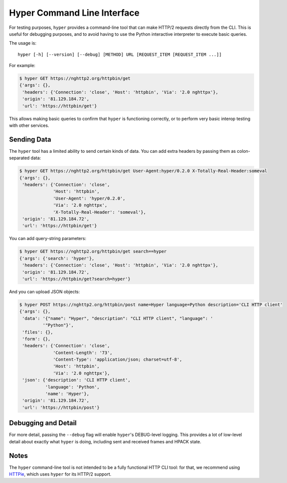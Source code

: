 .. _CLI:

Hyper Command Line Interface
============================

For testing purposes, ``hyper`` provides a command-line tool that can make
HTTP/2 requests directly from the CLI. This is useful for debugging purposes,
and to avoid having to use the Python interactive interpreter to execute basic
queries.

The usage is::

    hyper [-h] [--version] [--debug] [METHOD] URL [REQUEST_ITEM [REQUEST_ITEM ...]]

For example:

.. code-block:: bash

    $ hyper GET https://nghttp2.org/httpbin/get
    {'args': {},
     'headers': {'Connection': 'close', 'Host': 'httpbin', 'Via': '2.0 nghttpx'},
     'origin': '81.129.184.72',
     'url': 'https://httpbin/get'}

This allows making basic queries to confirm that ``hyper`` is functioning
correctly, or to perform very basic interop testing with other services.

Sending Data
------------

The ``hyper`` tool has a limited ability to send certain kinds of data. You can
add extra headers by passing them as colon-separated data:

.. code-block:: bash

    $ hyper GET https://nghttp2.org/httpbin/get User-Agent:hyper/0.2.0 X-Totally-Real-Header:someval
    {'args': {},
     'headers': {'Connection': 'close',
                 'Host': 'httpbin',
                 'User-Agent': 'hyper/0.2.0',
                 'Via': '2.0 nghttpx',
                 'X-Totally-Real-Header': 'someval'},
     'origin': '81.129.184.72',
     'url': 'https://httpbin/get'}

You can add query-string parameters:

.. code-block:: bash

    $ hyper GET https://nghttp2.org/httpbin/get search==hyper
    {'args': {'search': 'hyper'},
     'headers': {'Connection': 'close', 'Host': 'httpbin', 'Via': '2.0 nghttpx'},
     'origin': '81.129.184.72',
     'url': 'https://httpbin/get?search=hyper'}

And you can upload JSON objects:

.. code-block:: bash

    $ hyper POST https://nghttp2.org/httpbin/post name=Hyper language=Python description='CLI HTTP client'
    {'args': {},
     'data': '{"name": "Hyper", "description": "CLI HTTP client", "language": '
             '"Python"}',
     'files': {},
     'form': {},
     'headers': {'Connection': 'close',
                 'Content-Length': '73',
                 'Content-Type': 'application/json; charset=utf-8',
                 'Host': 'httpbin',
                 'Via': '2.0 nghttpx'},
     'json': {'description': 'CLI HTTP client',
              'language': 'Python',
              'name': 'Hyper'},
     'origin': '81.129.184.72',
     'url': 'https://httpbin/post'}

Debugging and Detail
--------------------

For more detail, passing the ``--debug`` flag will enable ``hyper``'s
DEBUG-level logging. This provides a lot of low-level detail about exactly what
``hyper`` is doing, including sent and received frames and HPACK state.

Notes
-----

The ``hyper`` command-line tool is not intended to be a fully functional HTTP
CLI tool: for that, we recommend using `HTTPie`_, which uses ``hyper`` for its
HTTP/2 support.

.. _HTTPie: https://github.com/jakubroztocil/httpie-http2

